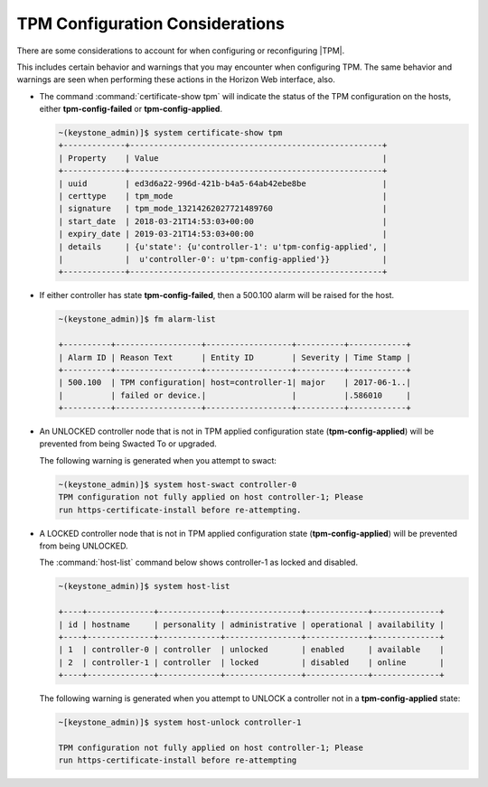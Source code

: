 
.. qjd1552681409626
.. _tpm-configuration-considerations:

================================
TPM Configuration Considerations
================================

There are some considerations to account for when configuring or
reconfiguring |TPM|.

This includes certain behavior and warnings that you may encounter when
configuring TPM. The same behavior and warnings are seen when performing
these actions in the Horizon Web interface, also.


.. _tpm-configuration-considerations-ul-fbm-1fy-f1b:

-   The command :command:`certificate-show tpm` will indicate the status of
    the TPM configuration on the hosts, either **tpm-config-failed** or
    **tpm-config-applied**.

    .. code-block:: none

        ~(keystone_admin)]$ system certificate-show tpm
        +-------------+-----------------------------------------------------+
        | Property    | Value                                               |
        +-------------+-----------------------------------------------------+
        | uuid        | ed3d6a22-996d-421b-b4a5-64ab42ebe8be                |
        | certtype    | tpm_mode                                            |
        | signature   | tpm_mode_13214262027721489760                       |
        | start_date  | 2018-03-21T14:53:03+00:00                           |
        | expiry_date | 2019-03-21T14:53:03+00:00                           |
        | details     | {u'state': {u'controller-1': u'tpm-config-applied', |
        |             |  u'controller-0': u'tpm-config-applied'}}           |
        +-------------+-----------------------------------------------------+


-   If either controller has state **tpm-config-failed**, then a 500.100
    alarm will be raised for the host.

    .. code-block:: none

        ~(keystone_admin)]$ fm alarm-list

        +----------+------------------+------------------+----------+------------+
        | Alarm ID | Reason Text      | Entity ID        | Severity | Time Stamp |
        +----------+------------------+------------------+----------+------------+
        | 500.100  | TPM configuration| host=controller-1| major    | 2017-06-1..|
        |          | failed or device.|                  |          |.586010     |
        +----------+------------------+------------------+----------+------------+


-   An UNLOCKED controller node that is not in TPM applied configuration
    state \(**tpm-config-applied**\) will be prevented from being Swacted To or
    upgraded.

    The following warning is generated when you attempt to swact:

    .. code-block:: none

        ~(keystone_admin)]$ system host-swact controller-0
        TPM configuration not fully applied on host controller-1; Please
        run https-certificate-install before re-attempting.


-   A LOCKED controller node that is not in TPM applied configuration state
    \(**tpm-config-applied**\) will be prevented from being UNLOCKED.

    The :command:`host-list` command below shows controller-1 as locked and
    disabled.

    .. code-block:: none

        ~(keystone_admin)]$ system host-list

        +----+--------------+-------------+----------------+-------------+--------------+
        | id | hostname     | personality | administrative | operational | availability |
        +----+--------------+-------------+----------------+-------------+--------------+
        | 1  | controller-0 | controller  | unlocked       | enabled     | available    |
        | 2  | controller-1 | controller  | locked         | disabled    | online       |
        +----+--------------+-------------+----------------+-------------+--------------+

    The following warning is generated when you attempt to UNLOCK a
    controller not in a **tpm-config-applied** state:

    .. code-block:: none

        ~[keystone_admin)]$ system host-unlock controller-1

        TPM configuration not fully applied on host controller-1; Please
        run https-certificate-install before re-attempting



